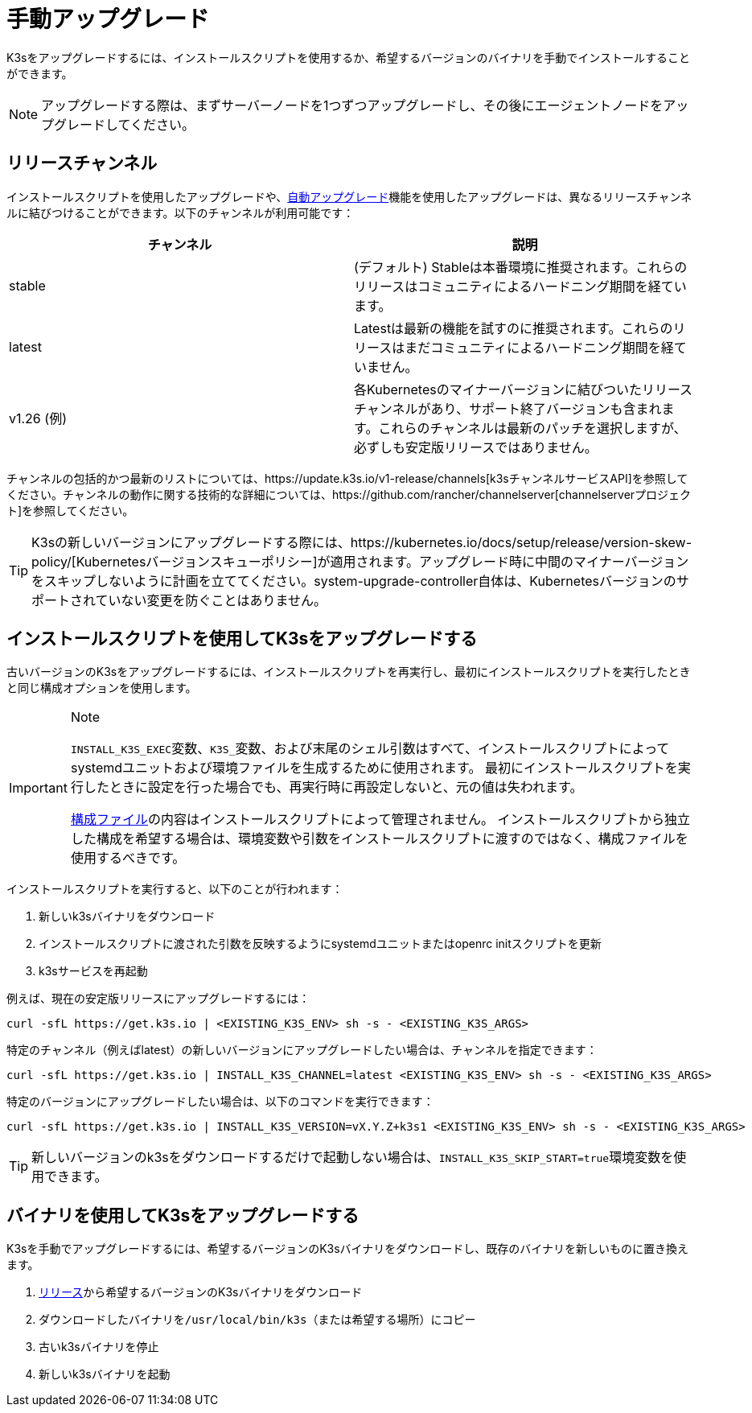 = 手動アップグレード

K3sをアップグレードするには、インストールスクリプトを使用するか、希望するバージョンのバイナリを手動でインストールすることができます。

[NOTE]
====
アップグレードする際は、まずサーバーノードを1つずつアップグレードし、その後にエージェントノードをアップグレードしてください。
====


== リリースチャンネル

インストールスクリプトを使用したアップグレードや、xref:./automated.adoc[自動アップグレード]機能を使用したアップグレードは、異なるリリースチャンネルに結びつけることができます。以下のチャンネルが利用可能です：

|===
| チャンネル | 説明

| stable
| (デフォルト) Stableは本番環境に推奨されます。これらのリリースはコミュニティによるハードニング期間を経ています。

| latest
| Latestは最新の機能を試すのに推奨されます。これらのリリースはまだコミュニティによるハードニング期間を経ていません。

| v1.26 (例)
| 各Kubernetesのマイナーバージョンに結びついたリリースチャンネルがあり、サポート終了バージョンも含まれます。これらのチャンネルは最新のパッチを選択しますが、必ずしも安定版リリースではありません。
|===

チャンネルの包括的かつ最新のリストについては、https://update.k3s.io/v1-release/channels[k3sチャンネルサービスAPI]を参照してください。チャンネルの動作に関する技術的な詳細については、https://github.com/rancher/channelserver[channelserverプロジェクト]を参照してください。

[TIP]
====
K3sの新しいバージョンにアップグレードする際には、https://kubernetes.io/docs/setup/release/version-skew-policy/[Kubernetesバージョンスキューポリシー]が適用されます。アップグレード時に中間のマイナーバージョンをスキップしないように計画を立ててください。system-upgrade-controller自体は、Kubernetesバージョンのサポートされていない変更を防ぐことはありません。
====


== インストールスクリプトを使用してK3sをアップグレードする

古いバージョンのK3sをアップグレードするには、インストールスクリプトを再実行し、最初にインストールスクリプトを実行したときと同じ構成オプションを使用します。

[IMPORTANT]
.Note
====
``INSTALL_K3S_EXEC``変数、``K3S_``変数、および末尾のシェル引数はすべて、インストールスクリプトによってsystemdユニットおよび環境ファイルを生成するために使用されます。
最初にインストールスクリプトを実行したときに設定を行った場合でも、再実行時に再設定しないと、元の値は失われます。

xref:../installation/configuration.adoc#_configuration-file[構成ファイル]の内容はインストールスクリプトによって管理されません。
インストールスクリプトから独立した構成を希望する場合は、環境変数や引数をインストールスクリプトに渡すのではなく、構成ファイルを使用するべきです。
====


インストールスクリプトを実行すると、以下のことが行われます：

. 新しいk3sバイナリをダウンロード
. インストールスクリプトに渡された引数を反映するようにsystemdユニットまたはopenrc initスクリプトを更新
. k3sサービスを再起動

例えば、現在の安定版リリースにアップグレードするには：

[,sh]
----
curl -sfL https://get.k3s.io | <EXISTING_K3S_ENV> sh -s - <EXISTING_K3S_ARGS>
----

特定のチャンネル（例えばlatest）の新しいバージョンにアップグレードしたい場合は、チャンネルを指定できます：

[,sh]
----
curl -sfL https://get.k3s.io | INSTALL_K3S_CHANNEL=latest <EXISTING_K3S_ENV> sh -s - <EXISTING_K3S_ARGS>
----

特定のバージョンにアップグレードしたい場合は、以下のコマンドを実行できます：

[,sh]
----
curl -sfL https://get.k3s.io | INSTALL_K3S_VERSION=vX.Y.Z+k3s1 <EXISTING_K3S_ENV> sh -s - <EXISTING_K3S_ARGS>
----

[TIP]
====
新しいバージョンのk3sをダウンロードするだけで起動しない場合は、``INSTALL_K3S_SKIP_START=true``環境変数を使用できます。
====


== バイナリを使用してK3sをアップグレードする

K3sを手動でアップグレードするには、希望するバージョンのK3sバイナリをダウンロードし、既存のバイナリを新しいものに置き換えます。

. https://github.com/k3s-io/k3s/releases[リリース]から希望するバージョンのK3sバイナリをダウンロード
. ダウンロードしたバイナリを``/usr/local/bin/k3s``（または希望する場所）にコピー
. 古いk3sバイナリを停止
. 新しいk3sバイナリを起動
